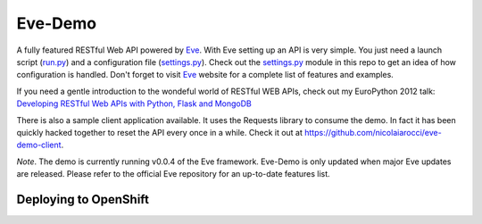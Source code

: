Eve-Demo
========

A fully featured RESTful Web API powered by Eve_. With Eve setting up an API is
very simple. You just need a launch script (run.py_) and a configuration file
(settings.py_). Check out the settings.py_ module in this repo to get an idea
of how configuration is handled. Don't forget to visit Eve_ website for
a complete list of features and examples. 

If you need a gentle introduction to the wondeful world of RESTful WEB APIs,
check out my EuroPython 2012 talk: `Developing RESTful Web APIs with Python,
Flask and MongoDB
<https://speakerdeck.com/nicola/developing-restful-web-apis-with-python-flask-and-mongodb>`_

There is also a sample client application available. It uses the Requests
library to consume the demo. In fact it has been quickly hacked together to
reset the API every once in a while. Check it out at
https://github.com/nicolaiarocci/eve-demo-client.
 
*Note*. The demo is currently running v0.0.4 of the Eve framework. Eve-Demo is
only updated when major Eve updates are released. Please refer to the official
Eve repository for an up-to-date features list. 

Deploying to OpenShift
**********************



.. _Eve: http://python-eve.org
.. _run.py: https://github.com/nicolaiarocci/eve-demo/blob/master/run.py
.. _settings.py: https://github.com/nicolaiarocci/eve-demo/blob/master/settings.py
